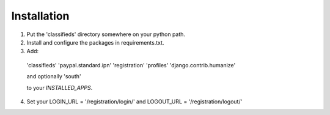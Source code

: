 
Installation
============

1. Put the 'classifieds' directory somewhere on your python path.

2. Install and configure the packages in requirements.txt.

3. Add:

  'classifieds'
  'paypal.standard.ipn'
  'registration'
  'profiles'
  'django.contrib.humanize'

  and optionally 'south'

  to your `INSTALLED_APPS`.

4. Set your LOGIN_URL = '/registration/login/' and LOGOUT_URL = '/registration/logout/'
